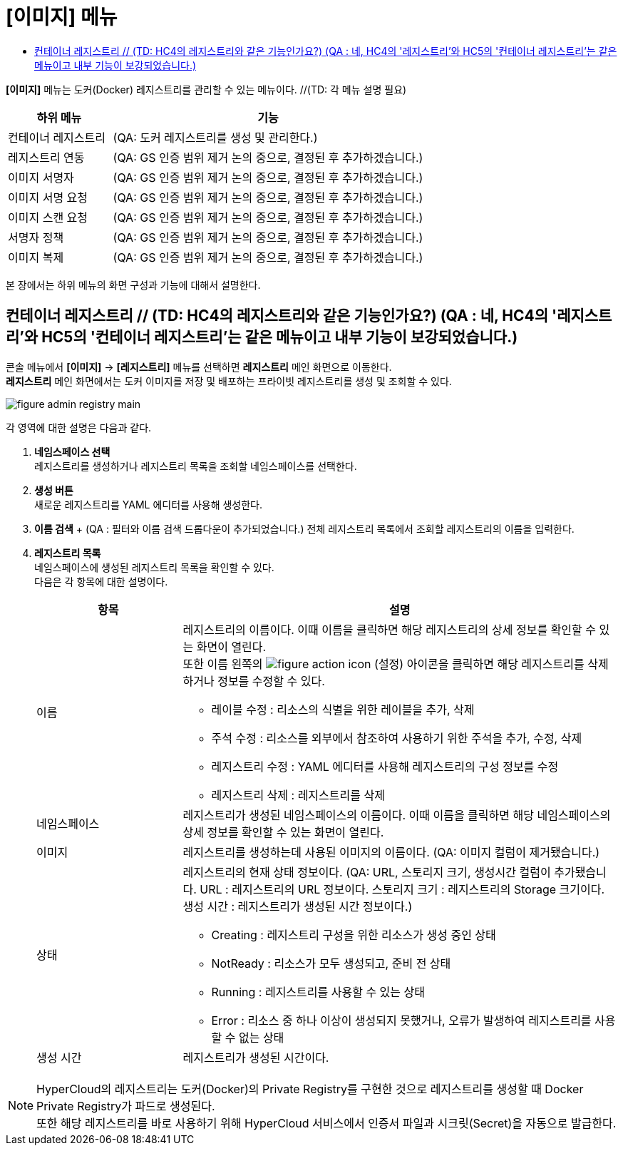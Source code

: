 = [이미지] 메뉴
:toc:
:toc-title:

*[이미지]* 메뉴는 도커(Docker) 레지스트리를 관리할 수 있는 메뉴이다. //(TD: 각 메뉴 설명 필요)
[width="100%",options="header", cols="1,3"]
|====================
|하위 메뉴|기능
|컨테이너 레지스트리|(QA: 도커 레지스트리를 생성 및 관리한다.) 
|레지스트리 연동|(QA: GS 인증 범위 제거 논의 중으로, 결정된 후 추가하겠습니다.)
|이미지 서명자|(QA: GS 인증 범위 제거 논의 중으로, 결정된 후 추가하겠습니다.)
|이미지 서명 요청|(QA: GS 인증 범위 제거 논의 중으로, 결정된 후 추가하겠습니다.)
|이미지 스캔 요청|(QA: GS 인증 범위 제거 논의 중으로, 결정된 후 추가하겠습니다.)
|서명자 정책|(QA: GS 인증 범위 제거 논의 중으로, 결정된 후 추가하겠습니다.)
|이미지 복제|(QA: GS 인증 범위 제거 논의 중으로, 결정된 후 추가하겠습니다.)
|====================

본 장에서는 하위 메뉴의 화면 구성과 기능에 대해서 설명한다.

== 컨테이너 레지스트리 // (TD: HC4의 레지스트리와 같은 기능인가요?) (QA : 네, HC4의 '레지스트리'와 HC5의 '컨테이너 레지스트리'는 같은 메뉴이고 내부 기능이 보강되었습니다.)

콘솔 메뉴에서 *[이미지]* -> *[레지스트리]* 메뉴를 선택하면 *레지스트리* 메인 화면으로 이동한다. +
*레지스트리* 메인 화면에서는 도커 이미지를 저장 및 배포하는 프라이빗 ``레지스트리``를 생성 및 조회할 수 있다.

//[caption="그림. "] //캡션 제목 변경
[#img-registry-main]
image::../images/figure_admin_registry_main.png[]

각 영역에 대한 설명은 다음과 같다.

<1> *네임스페이스 선택* +
레지스트리를 생성하거나 레지스트리 목록을 조회할 네임스페이스를 선택한다.
<2> *생성 버튼* +
새로운 레지스트리를 YAML 에디터를 사용해 생성한다.
<3> *이름 검색* + (QA : 필터와 이름 검색 드롭다운이 추가되었습니다.)
전체 레지스트리 목록에서 조회할 레지스트리의 이름을 입력한다.
<4> *레지스트리 목록* +
네임스페이스에 생성된 레지스트리 목록을 확인할 수 있다. +
다음은 각 항목에 대한 설명이다.
+
[width="100%",options="header", cols="1,3a"]
|====================
|항목|설명  
|이름|레지스트리의 이름이다. 이때 이름을 클릭하면 해당 레지스트리의 상세 정보를 확인할 수 있는 화면이 열린다. +
또한 이름 왼쪽의 
image:../images/figure_action_icon.png[]
(설정) 아이콘을 클릭하면 해당 레지스트리를 삭제하거나 정보를 수정할 수 있다.

* 레이블 수정 : 리소스의 식별을 위한 레이블을 추가, 삭제
* 주석 수정 : 리소스를 외부에서 참조하여 사용하기 위한 주석을 추가, 수정, 삭제
* 레지스트리 수정 : YAML 에디터를 사용해 레지스트리의 구성 정보를 수정
* 레지스트리 삭제 : 레지스트리를 삭제
|네임스페이스|레지스트리가 생성된 네임스페이스의 이름이다. 이때 이름을 클릭하면 해당 네임스페이스의 상세 정보를 확인할 수 있는 화면이 열린다.
|이미지|레지스트리를 생성하는데 사용된 이미지의 이름이다. (QA: 이미지 컬럼이 제거됐습니다.)
|상태|레지스트리의 현재 상태 정보이다.
(QA: URL, 스토리지 크기, 생성시간 컬럼이 추가됐습니다.
URL : 레지스트리의 URL 정보이다.
스토리지 크기 : 레지스트리의 Storage 크기이다.
생성 시간 : 레지스트리가 생성된 시간 정보이다.)

* Creating : 레지스트리 구성을 위한 리소스가 생성 중인 상태
* NotReady : 리소스가 모두 생성되고, 준비 전 상태
* Running : 레지스트리를 사용할 수 있는 상태
* Error : 리소스 중 하나 이상이 생성되지 못했거나, 오류가 발생하여 레지스트리를 사용할 수 없는 상태
|생성 시간|레지스트리가 생성된 시간이다.
|====================

NOTE: HyperCloud의 레지스트리는 도커(Docker)의 Private Registry를 구현한 것으로 레지스트리를 생성할 때 Docker Private Registry가 파드로 생성된다. +
또한 해당 레지스트리를 바로 사용하기 위해 HyperCloud 서비스에서 인증서 파일과 시크릿(Secret)을 자동으로 발급한다.
